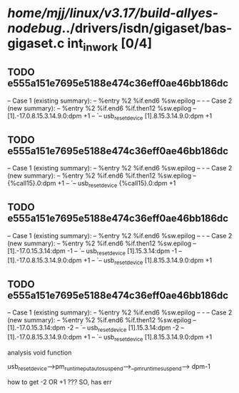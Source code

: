 #+TODO: TODO CHECK | BUG DUP
* /home/mjj/linux/v3.17/build-allyes-nodebug/../drivers/isdn/gigaset/bas-gigaset.c int_in_work [0/4]
** TODO e555a151e7695e5188e474c36eff0ae46bb186dc
   -- Case 1 (existing summary):
   --     %entry %2 %if.end6 %sw.epilog
   --         -
   -- Case 2 (new summary):
   --     %entry %2 %if.end6 %if.then12 %sw.epilog
   --         [1].-17.0.8.15.3.14.9.0:dpm +1
   --         `-- usb_reset_device [1].8.15.3.14.9.0:dpm +1
** TODO e555a151e7695e5188e474c36eff0ae46bb186dc
   -- Case 1 (existing summary):
   --     %entry %2 %if.end6 %sw.epilog
   --         -
   -- Case 2 (new summary):
   --     %entry %2 %if.end6 %if.then12 %sw.epilog
   --         {%call15}.0:dpm +1
   --         `-- usb_reset_device {%call15}.0:dpm +1
** TODO e555a151e7695e5188e474c36eff0ae46bb186dc
   -- Case 1 (existing summary):
   --     %entry %2 %if.end6 %sw.epilog
   --         -
   -- Case 2 (new summary):
   --     %entry %2 %if.end6 %if.then12 %sw.epilog
   --         [1].-17.0.15.3.14:dpm -1
   --         `-- usb_reset_device [1].15.3.14:dpm -1
   --         [1].-17.0.8.15.3.14.9.0:dpm +1
   --         `-- usb_reset_device [1].8.15.3.14.9.0:dpm +1
** TODO e555a151e7695e5188e474c36eff0ae46bb186dc
   -- Case 1 (existing summary):
   --     %entry %2 %if.end6 %sw.epilog
   --         -
   -- Case 2 (new summary):
   --     %entry %2 %if.end6 %if.then12 %sw.epilog
   --         [1].-17.0.15.3.14:dpm -2
   --         `-- usb_reset_device [1].15.3.14:dpm -2
   --         [1].-17.0.8.15.3.14.9.0:dpm +1
   --         `-- usb_reset_device [1].8.15.3.14.9.0:dpm +1

analysis void function

usb_reset_device-->pm_runtime_put_autosuspend-->__pm_runtime_suspend--> dpm-1

how to get -2 OR +1 ???
SO, has err
